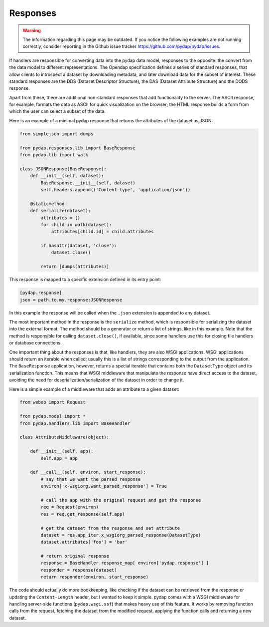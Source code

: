 Responses
---------
.. warning::
    The information regarding this page may be outdated. If you notice the following examples are not running correctly, consider reporting in the Github issue tracker https://github.com/pydap/pydap/issues.

If handlers are responsible for converting data into the pydap data model, responses to the opposite: the convert from the data model to different representations. The Opendap specification defines a series of standard responses, that allow clients to introspect a dataset by downloading metadata, and later download data for the subset of interest. These standard responses are the DDS (Dataset Descriptor Structure), the DAS (Dataset Attribute Structure) and the DODS response.

Apart from these, there are additional non-standard responses that add functionality to the server. The ASCII response, for example, formats the data as ASCII for quick visualization on the browser; the HTML response builds a form from which the user can select a subset of the data.

Here is an example of a minimal pydap response that returns the attributes of the dataset as JSON:

.. code-block:: python

    from simplejson import dumps

    from pydap.responses.lib import BaseResponse
    from pydap.lib import walk

    class JSONResponse(BaseResponse):
        def __init__(self, dataset):
            BaseResponse.__init__(self, dataset)
            self.headers.append(('Content-type', 'application/json'))

        @staticmethod
        def serialize(dataset):
            attributes = {}
            for child in walk(dataset):
                attributes[child.id] = child.attributes

            if hasattr(dataset, 'close'):
                dataset.close()

            return [dumps(attributes)]

This response is mapped to a specific extension defined in its entry point:

.. code-block:: ini

    [pydap.response]
    json = path.to.my.response:JSONResponse

In this example the response will be called when the ``.json`` extension is appended to any dataset.

The most important method in the response is the ``serialize`` method, which is responsible for serializing the dataset into the external format. The method should be a generator or return a list of strings, like in this example. Note that the method is responsible for calling ``dataset.close()``, if available, since some handlers use this for closing file handlers or database connections.

One important thing about the responses is that, like handlers, they are also WSGI applications. WSGI applications should return an iterable when called; usually this is a list of strings corresponding to the output from the application. The ``BaseResponse`` application, however, returns a special iterable that contains both the ``DatasetType`` object and its serialization function. This means that WSGI middleware that manipulate the response have direct access to the dataset, avoiding the need for deserialization/serialization of the dataset in order to change it.

Here is a simple example of a middleware that adds an attribute to a given dataset:

.. code-block:: python

    from webob import Request

    from pydap.model import *
    from pydap.handlers.lib import BaseHandler

    class AttributeMiddleware(object):

        def __init__(self, app):
            self.app = app

        def __call__(self, environ, start_response):
            # say that we want the parsed response
            environ['x-wsgiorg.want_parsed_response'] = True

            # call the app with the original request and get the response
            req = Request(environ)
            res = req.get_response(self.app)

            # get the dataset from the response and set attribute
            dataset = res.app_iter.x_wsgiorg_parsed_response(DatasetType)
            dataset.attributes['foo'] = 'bar'

            # return original response
            response = BaseHandler.response_map[ environ['pydap.response'] ]
            responder = response(dataset)
            return responder(environ, start_response)

The code should actually do more bookkeeping, like checking if the dataset can be retrieved from the response or updating the ``Content-Length`` header, but I wanted to keep it simple. pydap comes with a WSGI middleware for handling server-side functions (``pydap.wsgi.ssf``) that makes heavy use of this feature. It works by removing function calls from the request, fetching the dataset from the modified request, applying the function calls and returning a new dataset.
